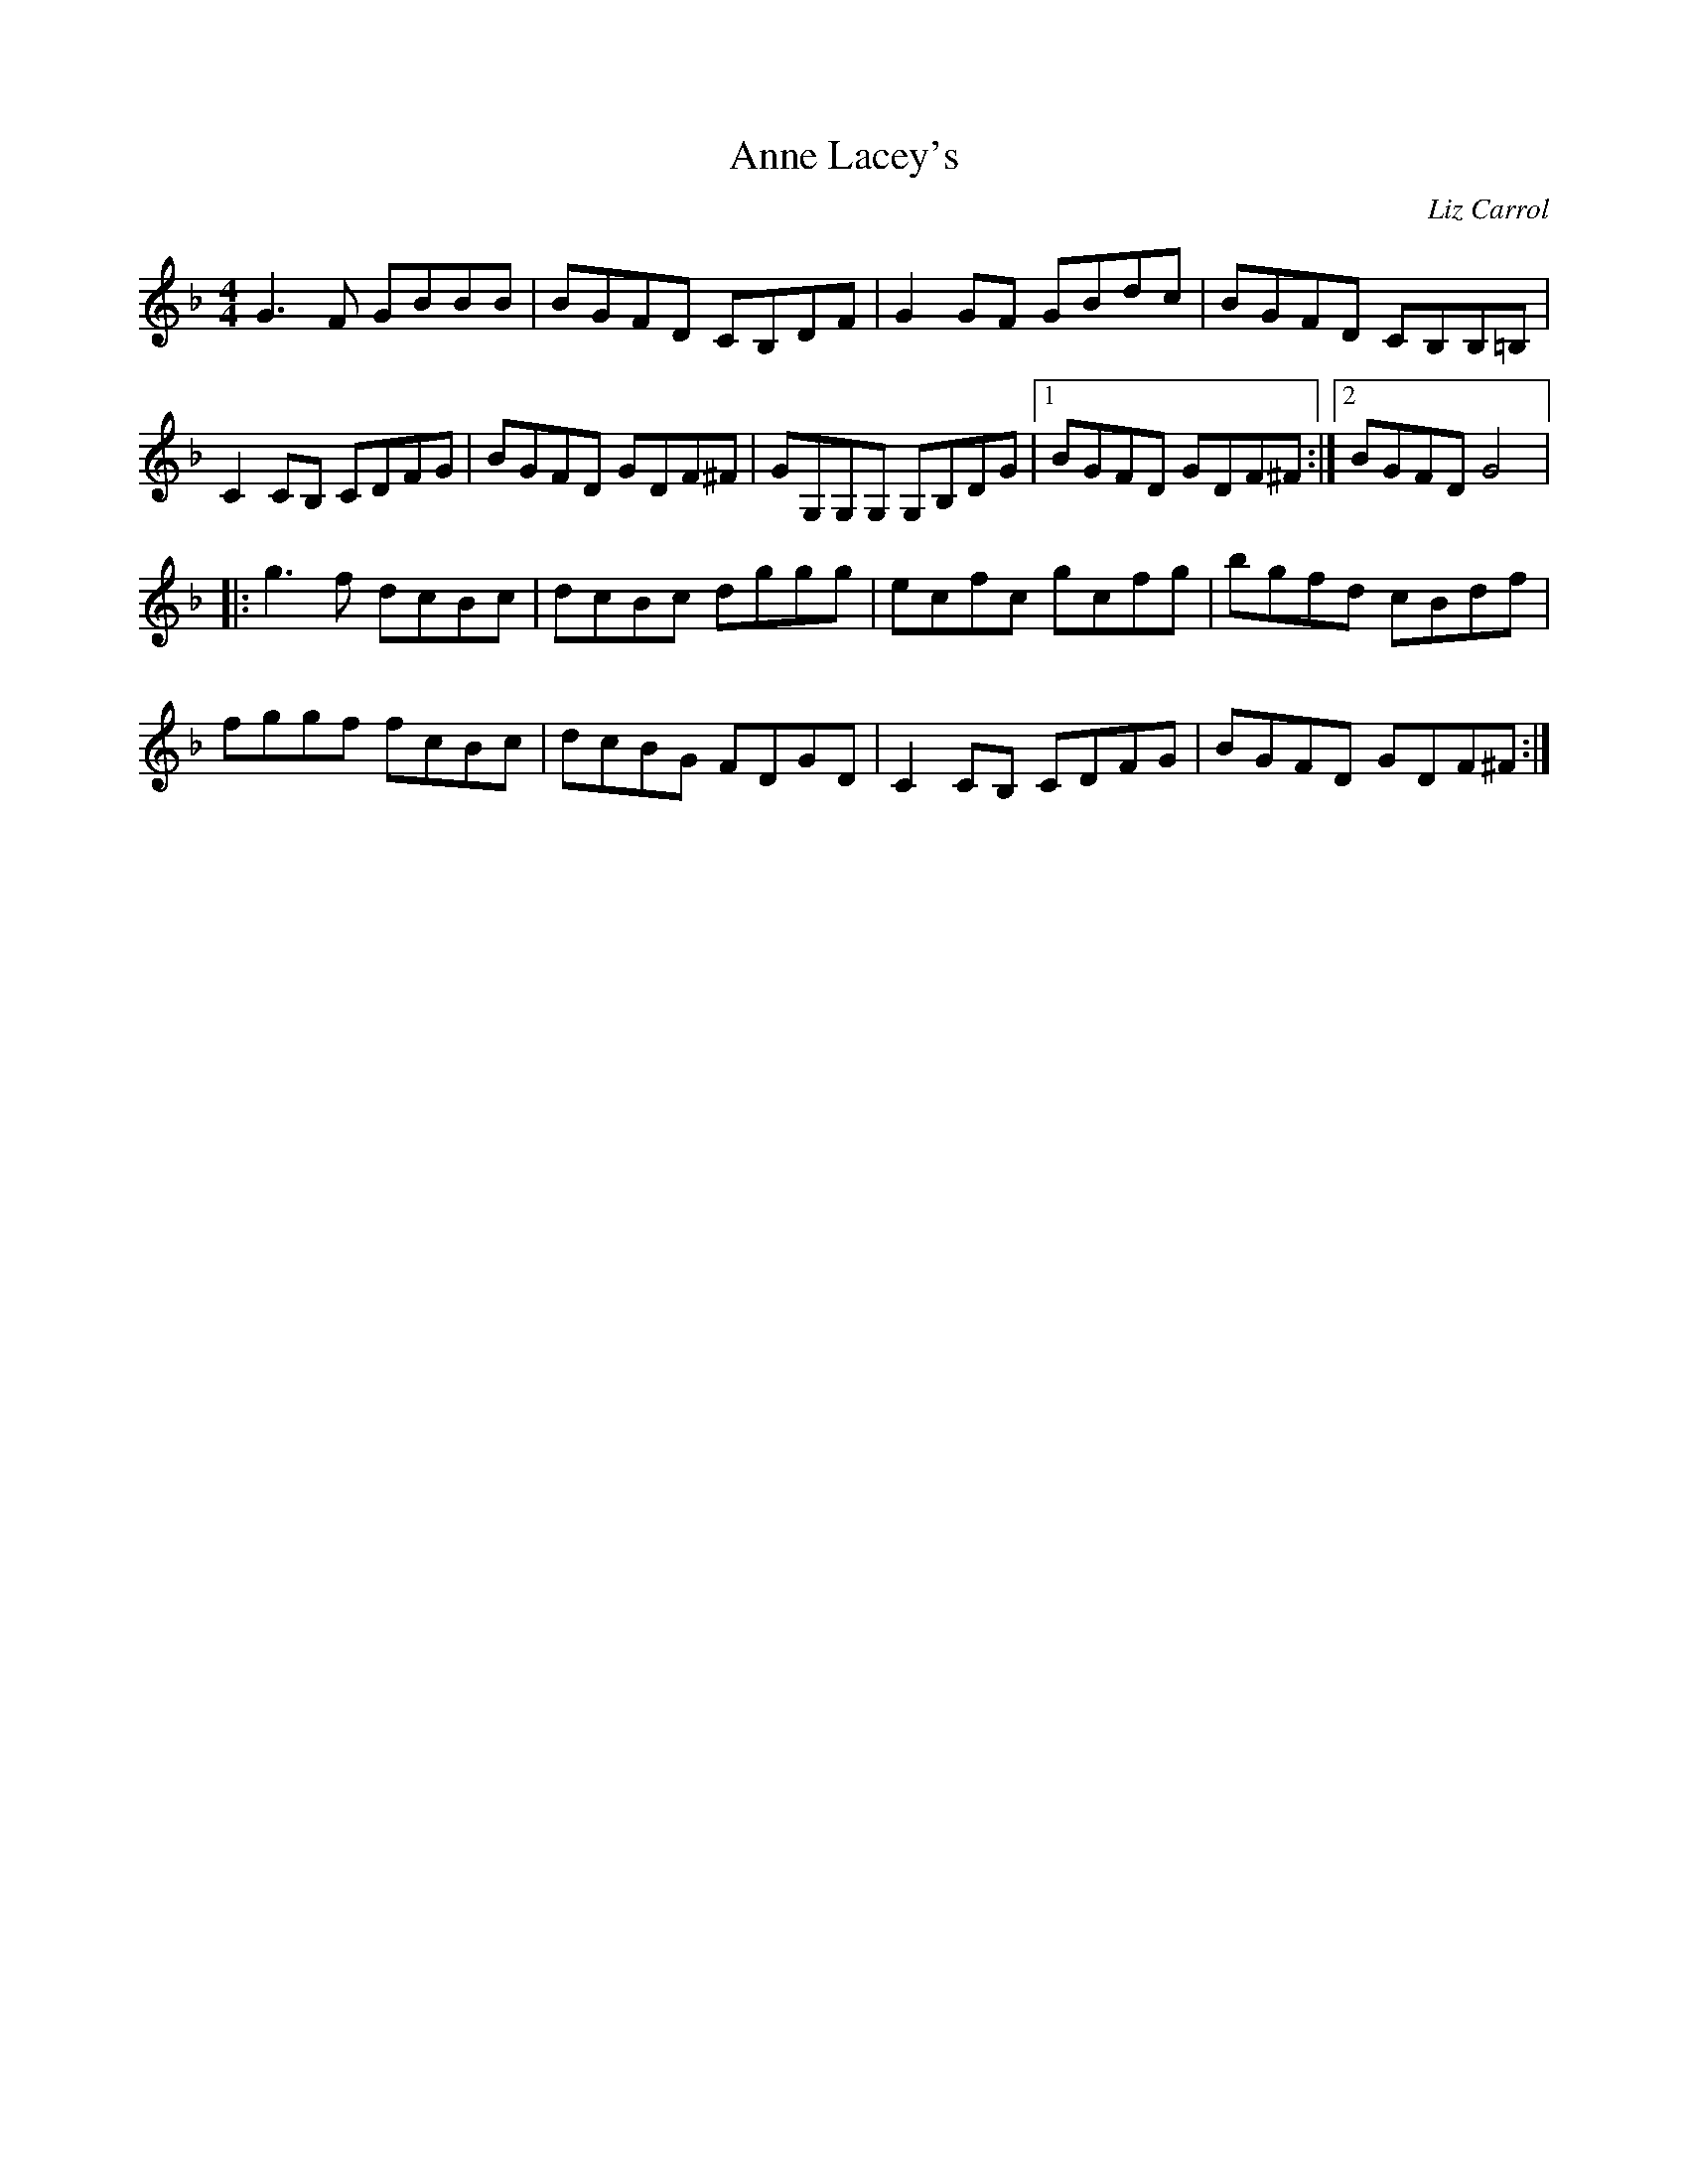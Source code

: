X:290
T:Anne Lacey's
C:Liz Carrol
R:reel
M:4/4
L:1/8
K:Gdor
G3F GBBB | BGFD CB,DF | G2GF GBdc | BGFD CB,B,=B,|
C2CB, CDFG | BGFD GDF^F | GG,G,G, G,B,DG |1 BGFD GDF^F :|2 BGFD G4 |:
g3f dcBc | dcBc dggg | ecfc gcfg | bgfd cBdf |
fggf fcBc | dcBG FDGD | C2CB, CDFG | BGFD GDF^F :|
